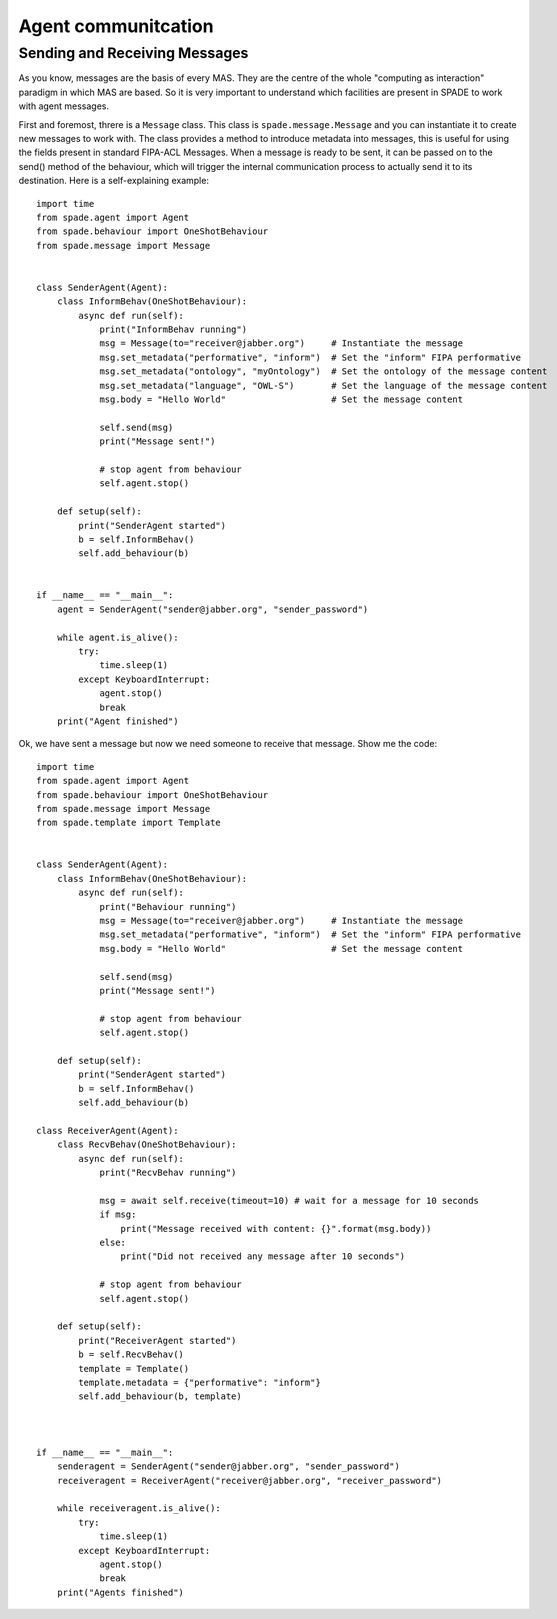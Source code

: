 ====================
Agent communitcation
====================

Sending and Receiving Messages
------------------------------

As you know, messages are the basis of every MAS. They are the centre of the whole "computing as interaction" paradigm
in which MAS are based. So it is very important to understand which facilities are present in SPADE to work with
agent messages.

First and foremost, threre is a ``Message`` class. This class is ``spade.message.Message`` and you can instantiate it to
create new messages to work with. The class provides a method to introduce metadata into messages, this is useful for
using the fields present in standard FIPA-ACL Messages. When a message is ready to be sent, it can be passed on to the
send() method of the behaviour, which will trigger the internal communication process to actually send it to its
destination. Here is a self-explaining example::

    import time
    from spade.agent import Agent
    from spade.behaviour import OneShotBehaviour
    from spade.message import Message


    class SenderAgent(Agent):
        class InformBehav(OneShotBehaviour):
            async def run(self):
                print("InformBehav running")
                msg = Message(to="receiver@jabber.org")     # Instantiate the message
                msg.set_metadata("performative", "inform")  # Set the "inform" FIPA performative
                msg.set_metadata("ontology", "myOntology")  # Set the ontology of the message content
                msg.set_metadata("language", "OWL-S")       # Set the language of the message content
                msg.body = "Hello World"                    # Set the message content

                self.send(msg)
                print("Message sent!")

                # stop agent from behaviour
                self.agent.stop()

        def setup(self):
            print("SenderAgent started")
            b = self.InformBehav()
            self.add_behaviour(b)


    if __name__ == "__main__":
        agent = SenderAgent("sender@jabber.org", "sender_password")

        while agent.is_alive():
            try:
                time.sleep(1)
            except KeyboardInterrupt:
                agent.stop()
                break
        print("Agent finished")



Ok, we have sent a message but now we need someone to receive that message. Show me the code::

    import time
    from spade.agent import Agent
    from spade.behaviour import OneShotBehaviour
    from spade.message import Message
    from spade.template import Template


    class SenderAgent(Agent):
        class InformBehav(OneShotBehaviour):
            async def run(self):
                print("Behaviour running")
                msg = Message(to="receiver@jabber.org")     # Instantiate the message
                msg.set_metadata("performative", "inform")  # Set the "inform" FIPA performative
                msg.body = "Hello World"                    # Set the message content

                self.send(msg)
                print("Message sent!")

                # stop agent from behaviour
                self.agent.stop()

        def setup(self):
            print("SenderAgent started")
            b = self.InformBehav()
            self.add_behaviour(b)

    class ReceiverAgent(Agent):
        class RecvBehav(OneShotBehaviour):
            async def run(self):
                print("RecvBehav running")

                msg = await self.receive(timeout=10) # wait for a message for 10 seconds
                if msg:
                    print("Message received with content: {}".format(msg.body))
                else:
                    print("Did not received any message after 10 seconds")

                # stop agent from behaviour
                self.agent.stop()

        def setup(self):
            print("ReceiverAgent started")
            b = self.RecvBehav()
            template = Template()
            template.metadata = {"performative": "inform"}
            self.add_behaviour(b, template)



    if __name__ == "__main__":
        senderagent = SenderAgent("sender@jabber.org", "sender_password")
        receiveragent = ReceiverAgent("receiver@jabber.org", "receiver_password")

        while receiveragent.is_alive():
            try:
                time.sleep(1)
            except KeyboardInterrupt:
                agent.stop()
                break
        print("Agents finished")
